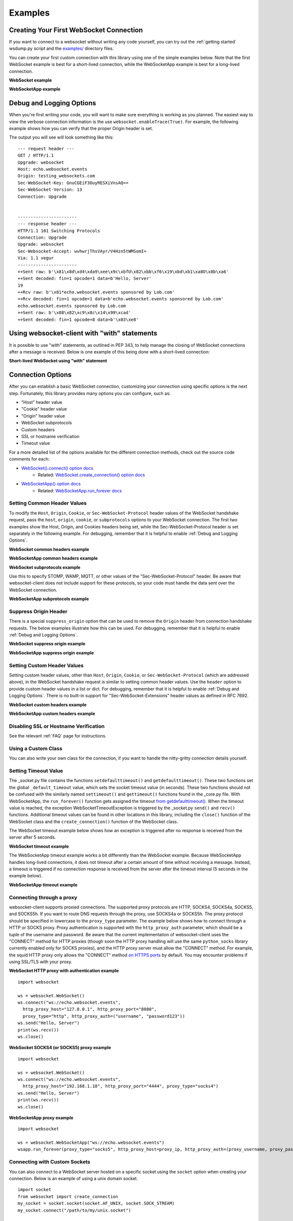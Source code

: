 ########
Examples
########

Creating Your First WebSocket Connection
==========================================

If you want to connect to a websocket without writing any code yourself, you can
try out the :ref:`getting started` wsdump.py script and the
`examples/ <https://github.com/websocket-client/websocket-client/tree/master/examples>`_
directory files.

You can create your first custom connection with this library using one of the
simple examples below. Note that the first WebSocket example is best for a
short-lived connection, while the WebSocketApp example is best for a long-lived
connection.

**WebSocket example**

.. doctest:: sample-connection

    >>> import websocket
    >>> ws = websocket.WebSocket()
    >>> ws.connect("ws://echo.websocket.events")
    >>> ws.send("Hello, Server")
    19
    >>> print(ws.recv())
    echo.websocket.events sponsored by Lob.com
    >>> ws.close()

**WebSocketApp example**

.. doctest:: sample-connection

    >>> import websocket
    >>> def on_message(wsapp, message):
    ...     print(message)
    >>> wsapp = websocket.WebSocketApp("wss://testnet-explorer.binance.org/ws/block", on_message=on_message)
    >>> wsapp.run_forever() # doctest: +SKIP

Debug and Logging Options
==========================

When you're first writing your code, you will want to make sure everything is
working as you planned. The easiest way to view the verbose connection
information is the use ``websocket.enableTrace(True)``. For example, the
following example shows how you can verify that the proper Origin header is set.

.. code-block:: python
  :emphasize-lines: 3

  import websocket

  websocket.enableTrace(True)
  ws = websocket.WebSocket()
  ws.connect("ws://echo.websocket.events/", origin="testing_websockets.com")
  ws.send("Hello, Server")
  print(ws.recv())
  ws.close()

The output you will see will look something like this:

::

  --- request header ---
  GET / HTTP/1.1
  Upgrade: websocket
  Host: echo.websocket.events
  Origin: testing_websockets.com
  Sec-WebSocket-Key: GnuCGEiF3OuyRESXiVnsAQ==
  Sec-WebSocket-Version: 13
  Connection: Upgrade


  -----------------------
  --- response header ---
  HTTP/1.1 101 Switching Protocols
  Connection: Upgrade
  Upgrade: websocket
  Sec-Websocket-Accept: wvhwrjThsVAyr/V4Hzn5tWMSomI=
  Via: 1.1 vegur
  -----------------------
  ++Sent raw: b'\x81\x8d\xd4\xda9\xee\x9c\xbfU\x82\xbb\xf6\x19\xbd\xb1\xa8O\x8b\xa6'
  ++Sent decoded: fin=1 opcode=1 data=b'Hello, Server'
  19
  ++Rcv raw: b'\x81*echo.websocket.events sponsored by Lob.com'
  ++Rcv decoded: fin=1 opcode=1 data=b'echo.websocket.events sponsored by Lob.com'
  echo.websocket.events sponsored by Lob.com
  ++Sent raw: b'\x88\x82\xc9\x8c\x14\x99\xcad'
  ++Sent decoded: fin=1 opcode=8 data=b'\x03\xe8'


Using websocket-client with "with" statements
==============================================

It is possible to use "with" statements, as outlined in PEP 343, to help
manage the closing of WebSocket connections after a message is received.
Below is one example of this being done with a short-lived connection:

**Short-lived WebSocket using "with" statement**

.. doctest:: sample-connection

  >>> from contextlib import closing
  >>> from websocket import create_connection
  >>> with closing(create_connection("wss://testnet-explorer.binance.org/ws/block")) as conn:
  ...     print(conn.recv())  # doctest: +SKIP

  # Connection is now closed


Connection Options
===================

After you can establish a basic WebSocket connection, customizing your
connection using specific options is the next step. Fortunately, this library
provides many options you can configure, such as:

* "Host" header value
* "Cookie" header value
* "Origin" header value
* WebSocket subprotocols
* Custom headers
* SSL or hostname verification
* Timeout value

For a more detailed list of the options available for the different connection
methods, check out the source code comments for each:

* `WebSocket().connect() option docs <https://websocket-client.readthedocs.io/en/latest/core.html#websocket._core.WebSocket.connect>`_
   * Related: `WebSocket.create_connection() option docs <https://websocket-client.readthedocs.io/en/latest/core.html#websocket._core.create_connection>`_
* `WebSocketApp() option docs <https://websocket-client.readthedocs.io/en/latest/app.html#websocket._app.WebSocketApp.__init__>`_
   * Related: `WebSocketApp.run_forever docs <https://websocket-client.readthedocs.io/en/latest/app.html#websocket._app.WebSocketApp.run_forever>`_

Setting Common Header Values
--------------------------------

To modify the ``Host``, ``Origin``, ``Cookie``, or ``Sec-WebSocket-Protocol``
header values of the WebSocket handshake request, pass the ``host``, ``origin``,
``cookie``, or ``subprotocols`` options to your WebSocket connection. The first
two examples show the Host, Origin, and Cookies headers being set, while the
Sec-WebSocket-Protocol header is set separately in the following example.
For debugging, remember that it is helpful to enable :ref:`Debug and Logging Options`.

**WebSocket common headers example**

.. doctest:: headers

  >>> import websocket

  >>> ws = websocket.WebSocket()
  >>> ws.connect("ws://echo.websocket.events", cookie="chocolate",
  ... origin="testing_websockets-client.com", host="echo.websocket.events")

**WebSocketApp common headers example**

.. doctest:: headers

  >>> import websocket

  >>> def on_message(wsapp, message):
  ...     print(message)
  >>> wsapp = websocket.WebSocketApp("wss://testnet-explorer.binance.org/ws/block",
  ... cookie="chocolate", on_message=on_message)
  >>> wsapp.run_forever(origin="testing_websockets.com", host="127.0.0.1")  # doctest: +SKIP

**WebSocket subprotocols example**

Use this to specify STOMP, WAMP, MQTT, or other values of the "Sec-WebSocket-Protocol" header.
Be aware that websocket-client does not include support for these protocols,
so your code must handle the data sent over the WebSocket connection.

.. doctest:: subprotocols

  >>> import websocket

  >>> ws = websocket.WebSocket()
  >>> ws.connect("wss://ws.kraken.com", subprotocols=["mqtt"])

**WebSocketApp subprotocols example**

.. doctest:: subprotocols

  >>> import websocket

  >>> def on_message(wsapp, message):
  ...     print(message)
  >>> wsapp = websocket.WebSocketApp("wss://ws.kraken.com",
  ... subprotocols=["STOMP"], on_message=on_message)
  >>> wsapp.run_forever()  # doctest: +SKIP

Suppress Origin Header
-------------------------

There is a special ``suppress_origin`` option that can be used to remove the
``Origin`` header from connection handshake requests. The below examples
illustrate how this can be used.
For debugging, remember that it is helpful to enable :ref:`Debug and Logging Options`.

**WebSocket suppress origin example**

.. doctest:: suppress-origin

  >>> import websocket

  >>> ws = websocket.WebSocket()
  >>> ws.connect("ws://echo.websocket.events", suppress_origin=True)

**WebSocketApp suppress origin example**

.. doctest:: suppress-origin

  >>> import websocket

  >>> def on_message(wsapp, message):
  ...     print(message)
  >>> wsapp = websocket.WebSocketApp("wss://testnet-explorer.binance.org/ws/block",
  ... on_message=on_message)
  >>> wsapp.run_forever(suppress_origin=True)  # doctest: +SKIP

Setting Custom Header Values
--------------------------------

Setting custom header values, other than ``Host``, ``Origin``, ``Cookie``, or
``Sec-WebSocket-Protocol`` (which are addressed above), in the WebSocket
handshake request is similar to setting common header values. Use the ``header``
option to provide custom header values in a list or dict.
For debugging, remember that it is helpful to enable :ref:`Debug and Logging Options`.
There is no built-in support for "Sec-WebSocket-Extensions" header values as
defined in RFC 7692.

**WebSocket custom headers example**

.. doctest:: custom-headers

  >>> import websocket

  >>> ws = websocket.WebSocket()
  >>> ws.connect("ws://echo.websocket.events",
  ... header={"CustomHeader1":"123", "NewHeader2":"Test"})

**WebSocketApp custom headers example**

.. doctest:: custom-headers

  >>> import websocket

  >>> def on_message(wsapp, message):
  ...     print(message)
  >>> wsapp = websocket.WebSocketApp("wss://testnet-explorer.binance.org/ws/block",
  ... header={"CustomHeader1":"123", "NewHeader2":"Test"}, on_message=on_message)
  >>> wsapp.run_forever()  # doctest: +SKIP

Disabling SSL or Hostname Verification
---------------------------------------

See the relevant :ref:`FAQ` page for instructions.

Using a Custom Class
--------------------------------

You can also write your own class for the connection, if you want to handle
the nitty-gritty connection details yourself.

.. doctest:: custom-class

  >>> import socket
  >>> from websocket import create_connection, WebSocket

  >>> class MyWebSocket(WebSocket):
  ...     def recv_frame(self):
  ...         frame = super().recv_frame()
  ...         print('yay! I got this frame: ', frame)
  ...         return frame
  >>> ws = create_connection("ws://echo.websocket.events/",
  ... sockopt=((socket.IPPROTO_TCP, socket.TCP_NODELAY, 1),), class_=MyWebSocket)


Setting Timeout Value
--------------------------------

The _socket.py file contains the functions ``setdefaulttimeout()`` and
``getdefaulttimeout()``. These two functions set the global ``_default_timeout``
value, which sets the socket timeout value (in seconds). These two functions
should not be confused with the similarly named ``settimeout()`` and
``gettimeout()`` functions found in the _core.py file. With WebSocketApp, the
``run_forever()`` function gets assigned the timeout `from getdefaulttimeout()
<https://github.com/websocket-client/websocket-client/blob/29c15714ac9f5272e1adefc9c99b83420b409f63/websocket/_app.py#L248>`_.
When the timeout value is reached, the exception WebSocketTimeoutException is
triggered by the _socket.py ``send()`` and ``recv()`` functions. Additional timeout
values can be found in other locations in this library,
including the ``close()`` function of the WebSocket class and the
``create_connection()`` function of the WebSocket class.

The WebSocket timeout example below shows how an exception is triggered after
no response is received from the server after 5 seconds.

**WebSocket timeout example**

.. doctest:: timeout-example

  >>> import websocket

  >>> ws = websocket.WebSocket()
  >>> ws.connect("ws://echo.websocket.events", timeout=5)
  >>> # ws.send("Hello, Server") # Commented out to trigger WebSocketTimeoutException
  >>> print(ws.recv())   # doctest: +SKIP
  # Program should end with a WebSocketTimeoutException

The WebSocketApp timeout example works a bit differently than the WebSocket
example. Because WebSocketApp handles long-lived connections, it does not
timeout after a certain amount of time without receiving a message. Instead, a
timeout is triggered if no connection response is received from the server after
the timeout interval (5 seconds in the example below).

**WebSocketApp timeout example**

.. doctest:: timeout-example

  >>> import websocket

  >>> def on_error(wsapp, err):
  ...     print("EXAMPLE error encountered: ", err)
  >>> websocket.setdefaulttimeout(5)
  >>> wsapp = websocket.WebSocketApp("ws://nexus-websocket-a.intercom.io",
  ... on_error=on_error)
  >>> wsapp.run_forever()  # doctest: +SKIP
  # Program should print a "timed out" error message


Connecting through a proxy
----------------------------

websocket-client supports proxied connections. The supported
proxy protocols are HTTP, SOCKS4, SOCKS4a, SOCKS5, and SOCKS5h.
If you want to route DNS requests through the proxy, use SOCKS4a
or SOCKS5h. The proxy protocol should be specified in lowercase to the
``proxy_type`` parameter. The example below shows how to connect through a
HTTP or SOCKS proxy. Proxy authentication is supported with the ``http_proxy_auth``
parameter, which should be a tuple of the username and password. Be aware
that the current implementation of websocket-client uses the "CONNECT"
method for HTTP proxies (though soon the HTTP proxy handling will use
the same ``python_socks`` library currently enabled only for SOCKS proxies),
and the HTTP proxy server must allow the "CONNECT" method. For example,
the squid HTTP proxy only allows the "CONNECT" method
`on HTTPS ports <https://wiki.squid-cache.org/Features/HTTPS#CONNECT_tunnel>`_
by default. You may encounter problems if using SSL/TLS with your proxy.

**WebSocket HTTP proxy with authentication example**

::

  import websocket

  ws = websocket.WebSocket()
  ws.connect("ws://echo.websocket.events",
    http_proxy_host="127.0.0.1", http_proxy_port="8080",
    proxy_type="http", http_proxy_auth=("username", "password123"))
  ws.send("Hello, Server")
  print(ws.recv())
  ws.close()

**WebSocket SOCKS4 (or SOCKS5) proxy example**

::

  import websocket

  ws = websocket.WebSocket()
  ws.connect("ws://echo.websocket.events",
    http_proxy_host="192.168.1.18", http_proxy_port="4444", proxy_type="socks4")
  ws.send("Hello, Server")
  print(ws.recv())
  ws.close()


**WebSocketApp proxy example**

::

  import websocket

  ws = websocket.WebSocketApp("ws://echo.websocket.events")
  wsapp.run_forever(proxy_type="socks5", http_proxy_host=proxy_ip, http_proxy_auth=(proxy_username, proxy_password))


Connecting with Custom Sockets
--------------------------------

You can also connect to a WebSocket server hosted on a 
specific socket using the ``socket`` option when
creating your connection. Below is an example of using
a unix domain socket.

::

  import socket
  from websocket import create_connection
  my_socket = socket.socket(socket.AF_UNIX, socket.SOCK_STREAM)
  my_socket.connect("/path/to/my/unix.socket")

  ws = create_connection("ws://localhost/", # Dummy URL
                          socket = my_socket,
                          sockopt=((socket.SOL_SOCKET, socket.SO_KEEPALIVE, 1),))

Other socket types can also be used. The following example
is for a AF_INET (IP address) socket.

::

  import socket
  from websocket import create_connection
  my_socket = socket.socket(socket.AF_INET, socket.SOCK_STREAM)
  my_socket.bind(("172.18.0.1", 3002))
  my_socket.connect()

  ws = create_connection("ws://127.0.0.1/", # Dummy URL
                          socket = my_socket)


Post-connection Feature Summary
-------------------------------

`Autobahn|TestSuite <https://github.com/crossbario/autobahn-testsuite>`_ is an
independent automated test suite to verify the compliance of WebSocket implementations.

Running the test suite against this library will produce a summary report of the
conformant features that have been implemented.

A recently-run autobahn report (available as an .html file) is available in the
/compliance directory.

Ping/Pong Usage
--------------------------------

The WebSocket specification defines
`ping <https://tools.ietf.org/html/rfc6455#section-5.5.2>`_ and
`pong <https://tools.ietf.org/html/rfc6455#section-5.5.3>`_
message opcodes as part of the protocol. These can serve as a way to keep a
connection active even if data is not being transmitted.

Pings may be sent in either direction. If the client receives a ping, a pong
reply will be automatically sent.

However, if a blocking event is happening, there may be some issues with
ping/pong. Below are examples of how ping and pong can be sent by this library.

You can get additional debugging information by using
`Wireshark <https://www.wireshark.org/>`_
to view the ping and pong messages being sent. In order for Wireshark to
identify the WebSocket protocol properly, it should observe the initial HTTP
handshake and the HTTP 101 response in cleartext (without encryption) -
otherwise the WebSocket messages may be categorized as TCP or TLS messages.
For debugging, remember that it is helpful to enable :ref:`Debug and Logging Options`.

**WebSocket ping/pong example**

This example is best for a quick test where you want to check the effect of a
ping, or where situations where you want to customize when the ping is sent.

.. doctest:: ping-pong

  >>> import websocket
  >>> websocket.enableTrace(True)

  >>> ws = websocket.WebSocket()
  >>> ws.connect("ws://echo.websocket.events")
  >>> ws.ping()
  >>> ws.ping("This is an optional ping payload")
  >>> ws.close()

**WebSocketApp ping/pong example**

This example, and ``run_forever()`` in general, is better for long-lived connections.

In this example, if a ping is received and a pong is sent in response, then the
client is notified via ``on_ping()``.

Further, a ping is transmitted every 60 seconds. If a pong is received, then the client
is notified via ``on_pong()``. If no pong is received within 10 seconds, then
``run_forever()`` will exit with a ``WebSocketTimeoutException``.

.. doctest:: ping-pong

  >>> import websocket

  >>> def on_message(wsapp, message):
  ...     print(message)
  >>> def on_ping(wsapp, message):
  ...     print("Got a ping! A pong reply has already been automatically sent.")
  >>> def on_pong(wsapp, message):
  ...     print("Got a pong! No need to respond")
  >>> wsapp = websocket.WebSocketApp("wss://testnet-explorer.binance.org/ws/block",
  ... on_message=on_message, on_ping=on_ping, on_pong=on_pong)
  >>> wsapp.run_forever(ping_interval=60, ping_timeout=10, ping_payload="This is an optional ping payload")  # doctest: +SKIP

Sending Connection Close Status Codes
--------------------------------------

RFC6455 defines `various status codes <https://tools.ietf.org/html/rfc6455#section-7.4>`_
that can be used to identify the reason for a close frame ending
a connection. These codes are defined in the websocket/_abnf.py
file. To view the code used to close a connection, you can
:ref:`enable logging<Debug and Logging Options>` to view the
status code information. You can also specify your own status code
in the .close() function, as seen in the examples below. Specifying
a custom status code is necessary when using the custom
status code values between 3000-4999.

**WebSocket sending close() status code example**

.. doctest:: close-status

  >>> import websocket
  >>> websocket.enableTrace(True)

  >>> ws = websocket.WebSocket()
  >>> ws.connect("ws://echo.websocket.events")
  >>> ws.send("Hello, Server")
  19
  >>> print(ws.recv())
  echo.websocket.events sponsored by Lob.com
  >>> ws.close(websocket.STATUS_PROTOCOL_ERROR)  # doctest: +SKIP
  # Alternatively, use ws.close(status=1002)


**WebSocketApp sending close() status code example**

.. doctest:: close-status

  >>> import websocket
  >>> websocket.enableTrace(True)

  >>> def on_message(wsapp, message):
  ...     print(message)
  ...     wsapp.close(status=websocket.STATUS_PROTOCOL_ERROR) # Alternatively, use wsapp.close(status=1002)
  >>> wsapp = websocket.WebSocketApp("wss://testnet-explorer.binance.org/ws/block", on_message=on_message)
  >>> wsapp.run_forever(skip_utf8_validation=True)  # doctest: +SKIP

Receiving Connection Close Status Codes
-----------------------------------------

The RFC6455 spec states that it is optional for a server to send a
close status code when closing a connection. The RFC refers to these
codes as WebSocket Close Code Numbers, and their meanings are
described in the RFC. It is possible to view
this close code, if it is being sent, to understand why the connection is
being close. One option to view the code is to
:ref:`enable logging<Debug and Logging Options>` to view the
status code information. If you want to use the close status code
in your program, examples are shown below for how to do this.

**WebSocket receiving close status code example**

.. doctest:: close-status

  >>> import websocket
  >>> import struct

  >>> websocket.enableTrace(True)
  >>> ws = websocket.WebSocket()
  >>> ws.connect("wss://tsock.us1.twilio.com/v3/wsconnect")
  >>> ws.send("Hello")
  11
  >>> resp_opcode, msg = ws.recv_data()
  >>> print("Response opcode: " + str(resp_opcode))  # doctest: +SKIP
  >>> if resp_opcode == 8 and len(msg) >= 2:
  ...     print("Response close code: " + str(struct.unpack("!H", msg[0:2])[0]))  # doctest: +SKIP
  ...     print("Response message: " + str(msg[2:]))  # doctest: +SKIP
  ... else:
  ...     print("Response message: " + str(msg))  # doctest: +SKIP


**WebSocketApp receiving close status code example**

.. doctest:: close-status

  >>> import websocket
  >>> websocket.enableTrace(True)

  >>> def on_close(wsapp, close_status_code, close_msg):
  ...     # Because on_close was triggered, we know the opcode = 8
  ...     print("on_close args:")
  ...     if close_status_code or close_msg:
  ...         print("close status code: " + str(close_status_code))
  ...         print("close message: " + str(close_msg))
  >>> def on_open(wsapp):
  ...     wsapp.send("Hello")
  >>> wsapp = websocket.WebSocketApp("wss://tsock.us1.twilio.com/v3/wsconnect", on_close=on_close, on_open=on_open)
  >>> wsapp.run_forever()  # doctest: +SKIP

Customizing frame mask
--------------------------------

WebSocket frames use masking with a random value to add entropy. The masking
value in websocket-client is normally set using os.urandom in the
websocket/_abnf.py file. However, this value can be customized as you wish.
One use case, outlined in
`issue #473 <https://github.com/websocket-client/websocket-client/issues/473>`_,
is to set the masking key to a null value to make it easier to decode the
messages being sent and received. This is effectively the same as "removing" the
mask, though the mask cannot be fully "removed" because it is a part of the
WebSocket frame. Tools such as Wireshark can automatically remove masking
from payloads to decode the payload message, but it may be easier to skip
the demasking step in your custom project.

**WebSocket custom masking key code example**

.. doctest:: frame-mask

  >>> import websocket
  >>> websocket.enableTrace(True)

  >>> def zero_mask_key(_):
  ...     return "\x00\x00\x00\x00"
  >>> ws = websocket.WebSocket()
  >>> ws.set_mask_key(zero_mask_key)
  >>> ws.connect("ws://echo.websocket.events")
  >>> ws.send("Hello, Server")  # doctest: +SKIP
  >>> print(ws.recv())  # doctest: +SKIP
  >>> ws.close()


**WebSocketApp custom masking key code example**

.. doctest:: frame-mask

  >>> import websocket
  >>> websocket.enableTrace(True)

  >>> def zero_mask_key(_):
  ...     return "\x00\x00\x00\x00"
  >>> def on_message(wsapp, message):
  ...     print(message)
  >>> wsapp = websocket.WebSocketApp("wss://testnet-explorer.binance.org/ws/block", on_message=on_message, get_mask_key=zero_mask_key)
  >>> wsapp.run_forever()  # doctest: +SKIP

Customizing opcode
--------------------------------

WebSocket frames contain an opcode, which defines whether the frame contains
text data, binary data, or is a special frame. The different opcode values
are defined in
`RFC6455 section 11.8 <https://tools.ietf.org/html/rfc6455#section-11.8>`_.
Although the text opcode, 0x01, is the most commonly used value, the
websocket-client library makes it possible to customize which opcode is used.


**WebSocket custom opcode code example**

.. doctest:: custom-opcode

  >>> import websocket
  >>> websocket.enableTrace(True)

  >>> ws = websocket.WebSocket()
  >>> ws.connect("ws://echo.websocket.events")
  >>> ws.send("Hello, Server", websocket.ABNF.OPCODE_TEXT)  # doctest: +SKIP
  >>> print(ws.recv())  # doctest: +SKIP
  >>> ws.send("This is a ping", websocket.ABNF.OPCODE_PING)  # doctest: +SKIP
  >>> ws.close()


**WebSocketApp custom opcode code example**

The WebSocketApp class contains different functions to handle different message opcodes.
For instance, on_close, on_ping, on_pong, on_cont_message. One drawback of the current
implementation (as of May 2021) is the lack of binary support for WebSocketApp, as noted
by `issue #351 <https://github.com/websocket-client/websocket-client/issues/351>`_.

.. doctest:: custom-opcode

  >>> import websocket
  >>> websocket.enableTrace(True)

  >>> def on_open(wsapp):
  ...     wsapp.send("Hello")

  >>> def on_message(ws, message):
  ...     print(message)
  ...     ws.send("Send a ping", websocket.ABNF.OPCODE_PING)

  >>> def on_pong(wsapp, message):
  ...     print("Got a pong! No need to respond")

  >>> wsapp = websocket.WebSocketApp("ws://echo.websocket.events", on_open=on_open, on_message=on_message, on_pong=on_pong)
  >>> wsapp.run_forever()  # doctest: +SKIP

Dispatching Multiple WebSocketApps
==================================

You can use an asynchronous dispatcher such as `rel <https://pypi.org/project/rel/>`_ to run multiple WebSocketApps in the same application without resorting to threads.

**WebSocketApp asynchronous dispatcher code example**

.. doctest:: multiple-dispatchers

  >>> import websocket, rel

  >>> addr = "wss://api.gemini.com/v1/marketdata/%s"
  >>> for symbol in ["BTCUSD", "ETHUSD", "ETHBTC"]:
  ...     ws = websocket.WebSocketApp(addr % (symbol,), on_message=lambda w, m : print(m))
  ...     ws.run_forever(dispatcher=rel, reconnect=3)  # doctest: +SKIP
  >>> rel.signal(2, rel.abort)  # Keyboard Interrupt  # doctest: +SKIP
  >>> rel.dispatch()  # doctest: +SKIP


README Examples
=========================

The examples are found in the README and are copied here for sphinx doctests to verify they run without errors.

**Long-lived Connection**

.. doctest:: long-lived-connection

  >>> import websocket
  >>> import _thread
  >>> import time
  >>> import rel

  >>> def on_message(ws, message):
  ...     print(message)

  >>> def on_error(ws, error):
  ...     print(error)

  >>> def on_close(ws, close_status_code, close_msg):
  ...     print("### closed ###")

  >>> def on_open(ws):
  ...     print("Opened connection")

  >>> if __name__ == "__main__":
  ...     websocket.enableTrace(True)
  ...     ws = websocket.WebSocketApp("wss://api.gemini.com/v1/marketdata/BTCUSD",
  ...                               on_open=on_open,
  ...                               on_message=on_message,
  ...                               on_error=on_error,
  ...                               on_close=on_close)

  >>> ws.run_forever(dispatcher=rel, reconnect=5)  # Set dispatcher to automatic reconnection, 5 second reconnect delay if connection closed unexpectedly  # doctest: +SKIP
  >>> rel.signal(2, rel.abort)  # Keyboard Interrupt
  <Signal Object | Callback:"abort">
  >>> rel.dispatch()  # doctest: +SKIP

**Short-lived Connection**

.. doctest:: short-lived-connection

  >>> from websocket import create_connection

  >>> ws = create_connection("ws://echo.websocket.events/")
  >>> print(ws.recv())
  echo.websocket.events sponsored by Lob.com
  >>> print("Sending 'Hello, World'...")
  Sending 'Hello, World'...
  >>> ws.send("Hello, World")
  18
  >>> print("Sent")
  Sent
  >>> print("Receiving...")
  Receiving...
  >>> result =  ws.recv()
  >>> print("Received '%s'" % result)
  Received ...
  >>> ws.close()

Real-world Examples
=========================

Other projects that depend on websocket-client may be able to illustrate more
complex use cases for this library. A list of 600+ dependent projects is found
`on libraries.io <https://libraries.io/pypi/websocket-client/dependents>`_, and
a few of the projects using websocket-client are listed below:

- `https://github.com/apache/airflow <https://github.com/apache/airflow>`_
- `https://github.com/docker/docker-py <https://github.com/docker/docker-py>`_
- `https://github.com/scrapinghub/slackbot <https://github.com/scrapinghub/slackbot>`_
- `https://github.com/slackapi/python-slack-sdk <https://github.com/slackapi/python-slack-sdk>`_
- `https://github.com/wee-slack/wee-slack <https://github.com/wee-slack/wee-slack>`_
- `https://github.com/aluzzardi/wssh/ <https://github.com/aluzzardi/wssh/>`_
- `https://github.com/llimllib/limbo <https://github.com/llimllib/limbo>`_
- `https://github.com/miguelgrinberg/python-socketio <https://github.com/miguelgrinberg/python-socketio>`_
- `https://github.com/invisibleroads/socketIO-client <https://github.com/invisibleroads/socketIO-client>`_
- `https://github.com/s4w3d0ff/python-poloniex <https://github.com/s4w3d0ff/python-poloniex>`_
- `https://github.com/Ape/samsungctl <https://github.com/Ape/samsungctl>`_
- `https://github.com/xchwarze/samsung-tv-ws-api <https://github.com/xchwarze/samsung-tv-ws-api>`_
- `https://github.com/andresriancho/websocket-fuzzer <https://github.com/andresriancho/websocket-fuzzer>`_
